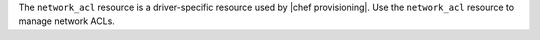 .. The contents of this file are included in multiple topics.
.. This file should not be changed in a way that hinders its ability to appear in multiple documentation sets.

The ``network_acl`` resource is a driver-specific resource used by |chef provisioning|. Use the ``network_acl`` resource to manage network ACLs.
